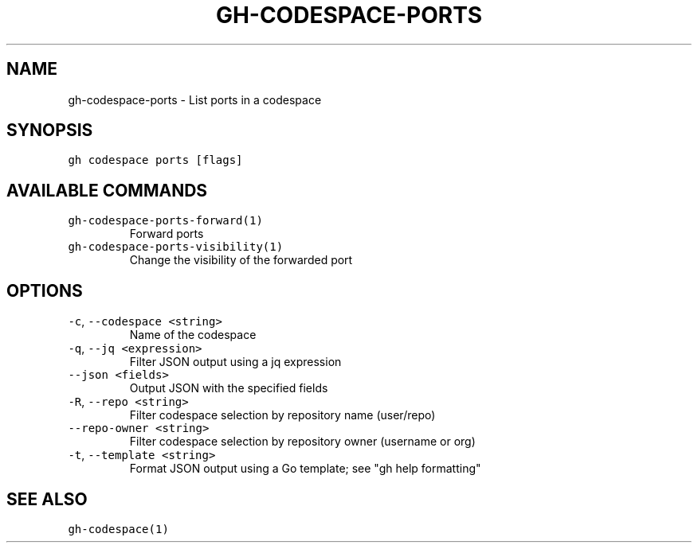 .nh
.TH "GH-CODESPACE-PORTS" "1" "Sep 2023" "GitHub CLI 2.35.0" "GitHub CLI manual"

.SH NAME
.PP
gh-codespace-ports - List ports in a codespace


.SH SYNOPSIS
.PP
\fB\fCgh codespace ports [flags]\fR


.SH AVAILABLE COMMANDS
.TP
\fB\fCgh-codespace-ports-forward(1)\fR
Forward ports

.TP
\fB\fCgh-codespace-ports-visibility(1)\fR
Change the visibility of the forwarded port


.SH OPTIONS
.TP
\fB\fC-c\fR, \fB\fC--codespace\fR \fB\fC<string>\fR
Name of the codespace

.TP
\fB\fC-q\fR, \fB\fC--jq\fR \fB\fC<expression>\fR
Filter JSON output using a jq expression

.TP
\fB\fC--json\fR \fB\fC<fields>\fR
Output JSON with the specified fields

.TP
\fB\fC-R\fR, \fB\fC--repo\fR \fB\fC<string>\fR
Filter codespace selection by repository name (user/repo)

.TP
\fB\fC--repo-owner\fR \fB\fC<string>\fR
Filter codespace selection by repository owner (username or org)

.TP
\fB\fC-t\fR, \fB\fC--template\fR \fB\fC<string>\fR
Format JSON output using a Go template; see "gh help formatting"


.SH SEE ALSO
.PP
\fB\fCgh-codespace(1)\fR
